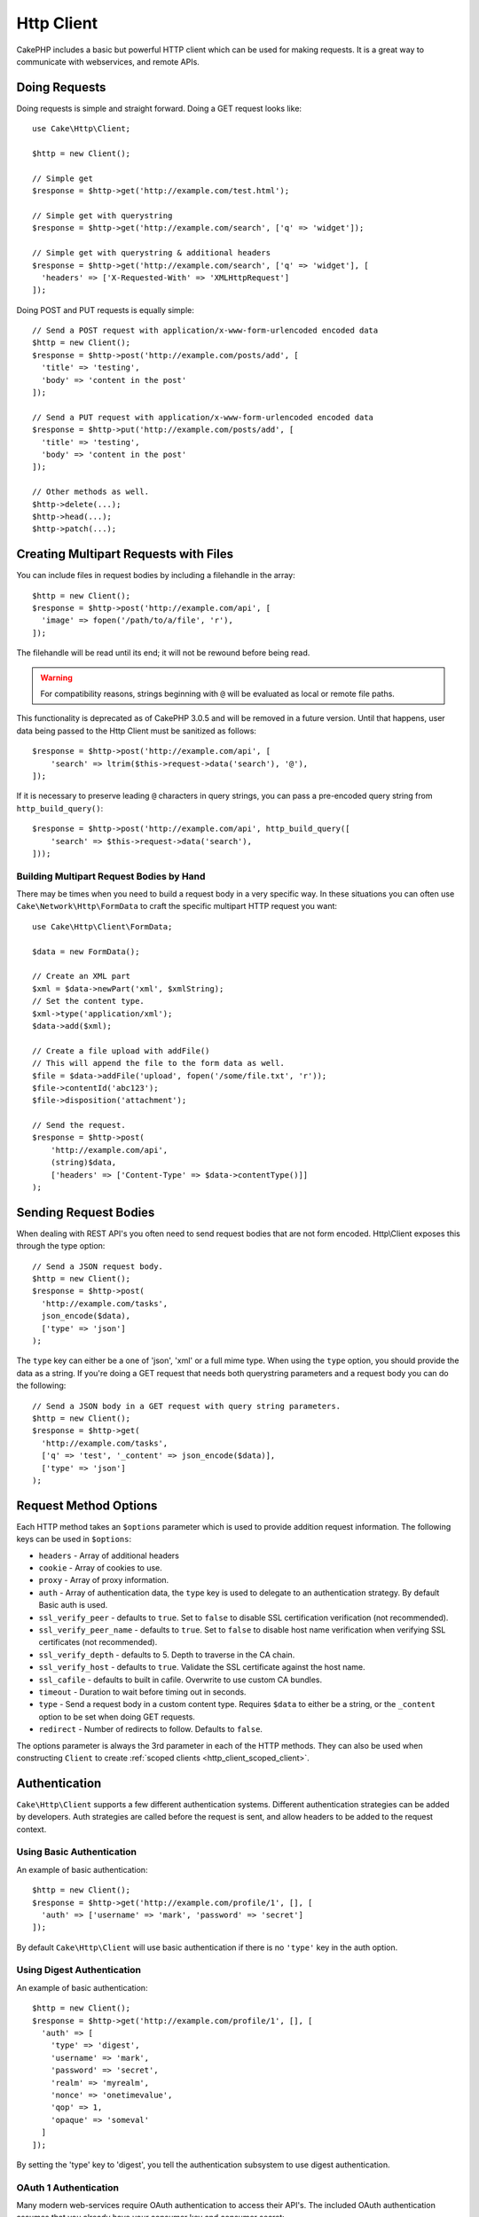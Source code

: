 Http Client
###########

.. php:namespace:: Cake\Http

.. php:class:: Client(mixed $config = [])

CakePHP includes a basic but powerful HTTP client which can be used for
making requests. It is a great way to communicate with webservices, and
remote APIs.

.. versionchanged:: 3.3.0
    Prior to 3.3.0 you should use ``Cake\Network\Http\Client``.

Doing Requests
==============

Doing requests is simple and straight forward.  Doing a GET request looks like::

    use Cake\Http\Client;

    $http = new Client();

    // Simple get
    $response = $http->get('http://example.com/test.html');

    // Simple get with querystring
    $response = $http->get('http://example.com/search', ['q' => 'widget']);

    // Simple get with querystring & additional headers
    $response = $http->get('http://example.com/search', ['q' => 'widget'], [
      'headers' => ['X-Requested-With' => 'XMLHttpRequest']
    ]);

Doing POST and PUT requests is equally simple::

    // Send a POST request with application/x-www-form-urlencoded encoded data
    $http = new Client();
    $response = $http->post('http://example.com/posts/add', [
      'title' => 'testing',
      'body' => 'content in the post'
    ]);

    // Send a PUT request with application/x-www-form-urlencoded encoded data
    $response = $http->put('http://example.com/posts/add', [
      'title' => 'testing',
      'body' => 'content in the post'
    ]);

    // Other methods as well.
    $http->delete(...);
    $http->head(...);
    $http->patch(...);

Creating Multipart Requests with Files
======================================

You can include files in request bodies by including a filehandle in the array::

    $http = new Client();
    $response = $http->post('http://example.com/api', [
      'image' => fopen('/path/to/a/file', 'r'),
    ]);

The filehandle will be read until its end; it will not be rewound before being read.

.. warning::

    For compatibility reasons, strings beginning with ``@`` will be evaluated
    as local or remote file paths.

This functionality is deprecated as of CakePHP 3.0.5
and will be removed in a future version. Until that happens, user data being passed
to the Http Client must be sanitized as follows::

    $response = $http->post('http://example.com/api', [
        'search' => ltrim($this->request->data('search'), '@'),
    ]);

If it is necessary to preserve leading ``@`` characters in query strings, you can pass
a pre-encoded query string from ``http_build_query()``::

    $response = $http->post('http://example.com/api', http_build_query([
        'search' => $this->request->data('search'),
    ]));

Building Multipart Request Bodies by Hand
-----------------------------------------

There may be times when you need to build a request body in a very specific way.
In these situations you can often use ``Cake\Network\Http\FormData`` to craft
the specific multipart HTTP request you want::

    use Cake\Http\Client\FormData;

    $data = new FormData();

    // Create an XML part
    $xml = $data->newPart('xml', $xmlString);
    // Set the content type.
    $xml->type('application/xml');
    $data->add($xml);

    // Create a file upload with addFile()
    // This will append the file to the form data as well.
    $file = $data->addFile('upload', fopen('/some/file.txt', 'r'));
    $file->contentId('abc123');
    $file->disposition('attachment');

    // Send the request.
    $response = $http->post(
        'http://example.com/api',
        (string)$data,
        ['headers' => ['Content-Type' => $data->contentType()]]
    );

Sending Request Bodies
======================

When dealing with REST API's you often need to send request bodies that are not
form encoded. Http\\Client exposes this through the type option::

    // Send a JSON request body.
    $http = new Client();
    $response = $http->post(
      'http://example.com/tasks',
      json_encode($data),
      ['type' => 'json']
    );

The ``type`` key can either be a one of 'json', 'xml' or a full mime type.
When using the ``type`` option, you should provide the data as a string. If you're
doing a GET request that needs both querystring parameters and a request body
you can do the following::

    // Send a JSON body in a GET request with query string parameters.
    $http = new Client();
    $response = $http->get(
      'http://example.com/tasks',
      ['q' => 'test', '_content' => json_encode($data)],
      ['type' => 'json']
    );

.. _http_client_request_options:

Request Method Options
=======================

Each HTTP method takes an ``$options`` parameter which is used to provide
addition request information.  The following keys can be used in ``$options``:

- ``headers`` - Array of additional headers
- ``cookie`` - Array of cookies to use.
- ``proxy`` - Array of proxy information.
- ``auth`` - Array of authentication data, the ``type`` key is used to delegate to
  an authentication strategy. By default Basic auth is used.
- ``ssl_verify_peer`` - defaults to ``true``. Set to ``false`` to disable SSL certification
  verification (not recommended).
- ``ssl_verify_peer_name`` - defaults to ``true``. Set to ``false`` to disable
  host name verification when verifying SSL certificates (not recommended).
- ``ssl_verify_depth`` - defaults to 5. Depth to traverse in the CA chain.
- ``ssl_verify_host`` - defaults to ``true``. Validate the SSL certificate against the host name.
- ``ssl_cafile`` - defaults to built in cafile. Overwrite to use custom CA bundles.
- ``timeout`` - Duration to wait before timing out in seconds.
- ``type`` - Send a request body in a custom content type. Requires ``$data`` to
  either be a string, or the ``_content`` option to be set when doing GET
  requests.
- ``redirect`` - Number of redirects to follow. Defaults to ``false``.

The options parameter is always the 3rd parameter in each of the HTTP methods.
They can also be used when constructing ``Client`` to create
:ref:`scoped clients <http_client_scoped_client>`.

Authentication
==============

``Cake\Http\Client`` supports a few different authentication systems.  Different
authentication strategies can be added by developers. Auth strategies are called
before the request is sent, and allow headers to be added to the request
context.

Using Basic Authentication
--------------------------

An example of basic authentication::

    $http = new Client();
    $response = $http->get('http://example.com/profile/1', [], [
      'auth' => ['username' => 'mark', 'password' => 'secret']
    ]);

By default ``Cake\Http\Client`` will use basic authentication if there is no
``'type'`` key in the auth option.


Using Digest Authentication
---------------------------

An example of basic authentication::

    $http = new Client();
    $response = $http->get('http://example.com/profile/1', [], [
      'auth' => [
        'type' => 'digest',
        'username' => 'mark',
        'password' => 'secret',
        'realm' => 'myrealm',
        'nonce' => 'onetimevalue',
        'qop' => 1,
        'opaque' => 'someval'
      ]
    ]);

By setting the 'type' key to 'digest', you tell the authentication subsystem to
use digest authentication.

OAuth 1 Authentication
----------------------

Many modern web-services require OAuth authentication to access their API's.
The included OAuth authentication assumes that you already have your consumer
key and consumer secret::

    $http = new Client();
    $response = $http->get('http://example.com/profile/1', [], [
      'auth' => [
        'type' => 'oauth',
        'consumerKey' => 'bigkey',
        'consumerSecret' => 'secret',
        'token' => '...',
        'tokenSecret' => '...',
        'realm' => 'tickets',
      ]
    ]);

OAuth 2 Authentication
----------------------

Because OAuth2 is often a single header, there is not a specialized
authentication adapter. Instead you can create a client with the access token::

    $http = new Client([
        'headers' => ['Authorization' => 'Bearer ' . $accessToken]
    ]);
    $response = $http->get('https://example.com/api/profile/1');

Proxy Authentication
--------------------

Some proxies require authentication to use them. Generally this authentication
is Basic, but it can be implemented by any authentication adapter.  By default
Http\\Client will assume Basic authentication, unless the type key is set::

    $http = new Client();
    $response = $http->get('http://example.com/test.php', [], [
      'proxy' => [
        'username' => 'mark',
        'password' => 'testing',
        'proxy' => '127.0.0.1:8080',
      ]
    ]);

The second proxy parameter must be a string with an IP or a domain without
protocol. The username and password information will be passed through the
request headers, while the proxy string will be passed through
`stream_context_create()
<http://php.net/manual/en/function.stream-context-create.php>`_.

.. _http_client_scoped_client:

Creating Scoped Clients
=======================

Having to re-type the domain name, authentication and proxy settings can become
tedious & error prone.  To reduce the chance for mistake and relieve some of the
tedium, you can create scoped clients::

    // Create a scoped client.
    $http = new Client([
      'host' => 'api.example.com',
      'scheme' => 'https',
      'auth' => ['username' => 'mark', 'password' => 'testing']
    ]);

    // Do a request to api.example.com
    $response = $http->get('/test.php');

The following information can be used when creating a scoped client:

* host
* scheme
* proxy
* auth
* port
* cookies
* timeout
* ssl_verify_peer
* ssl_verify_depth
* ssl_verify_host

Any of these options can be overridden by specifying them when doing requests.
host, scheme, proxy, port are overridden in the request URL::

    // Using the scoped client we created earlier.
    $response = $http->get('http://foo.com/test.php');

The above will replace the domain, scheme, and port.  However, this request will
continue using all the other options defined when the scoped client was created.
See :ref:`http_client_request_options` for more information on the options
supported.


Setting and Managing Cookies
============================

Http\\Client can also accept cookies when making requests. In addition to
accepting cookies, it will also automatically store valid cookies set in
responses. Any response with cookies, will have them stored in the originating
instance of Http\\Client. The cookies stored in a Client instance are
automatically included in future requests to domain + path combinations that
match::

    $http = new Client([
        'host' => 'cakephp.org'
    ]);

    // Do a request that sets some cookies
    $response = $http->get('/');

    // Cookies from the first request will be included
    // by default.
    $response2 = $http->get('/changelogs');

You can always override the auto-included cookies by setting them in the
request's ``$options`` parameters::

    // Replace a stored cookie with a custom value.
    $response = $http->get('/changelogs', [], [
        'cookies' => ['sessionid' => '123abc']
    ]);

.. _httpclient-response-objects:

Response Objects
================

.. php:namespace:: Cake\Http\Client

.. php:class:: Response

Response objects have a number of methods for inspecting the response data.

.. versionchanged:: 3.3.0
    As of 3.3.0 ``Cake\Http\Client\Response`` implements the `PSR7
    ResponseInterface
    <http://www.php-fig.org/psr/psr-7/#3-3-psr-http-message-responseinterface>`__.


Reading Response Bodies
-----------------------

You read the entire response body as a string::

    // Read the entire response as a string.
    $response->body();

    // As a property
    $response->body;

You can also access the stream object for the response and use its methods::

    // Get a Psr\Http\Message\StreamInterface containing the response body
    $stream = $response->getBody();

    // Read a stream 100 bytes at a time.
    while (!$stream->eof()) {
        echo $stream->read(100);
    }

.. _http-client-xml-json:

Reading JSON and XML Response Bodies
------------------------------------

Since JSON and XML responses are commonly used, response objects provide easy to
use accessors to read decoded data. JSON data is decoded into an array, while
XML data is decoded into a ``SimpleXMLElement`` tree::

    // Get some XML
    $http = new Client();
    $response = $http->get('http://example.com/test.xml');
    $xml = $response->xml;

    // Get some JSON
    $http = new Client();
    $response = $http->get('http://example.com/test.json');
    $json = $response->json;

The decoded response data is stored in the response object, so accessing it
multiple times has no additional cost.

Accessing Response Headers
--------------------------

You can access headers through a few different methods. Header names are always
treated as case-insensitive values when accessing them through methods::

    // Get all the headers as an associative array.
    $response->getHeaders();

    // Get a single header as an array.
    $response->getHeader('content-type');

    // Get a header as a string
    $response->getHeaderLine('content-type');

    // Get the response encoding
    $response->getEncoding();

    // Get an array of key=>value for all headers
    $response->headers;

Accessing Cookie Data
---------------------

You can read cookies with a few different methods depending on how much
data you need about the cookies::

    // Get all cookies (full data)
    $response->getCookies();

    // Get a single cookie's value.
    $response->getCookie('session_id');

    // Get a the complete data for a single cookie
    // includes value, expires, path, httponly, secure keys.
    $response->getCookieData('session_id');

    // Access the complete data for all cookies.
    $response->cookies;

Checking the Status Code
------------------------

Response objects provide a few methods for checking status codes::

    // Was the response a 20x
    $response->isOk();

    // Was the response a 30x
    $response->isRedirect();

    // Get the status code
    $response->getStatusCode();

    // __get() helper
    $response->code;

.. meta::
    :title lang=en: HttpClient
    :keywords lang=en: array name,array data,query parameter,query string,php class,string query,test type,string data,google,query results,webservices,apis,parameters,cakephp,meth,search results
